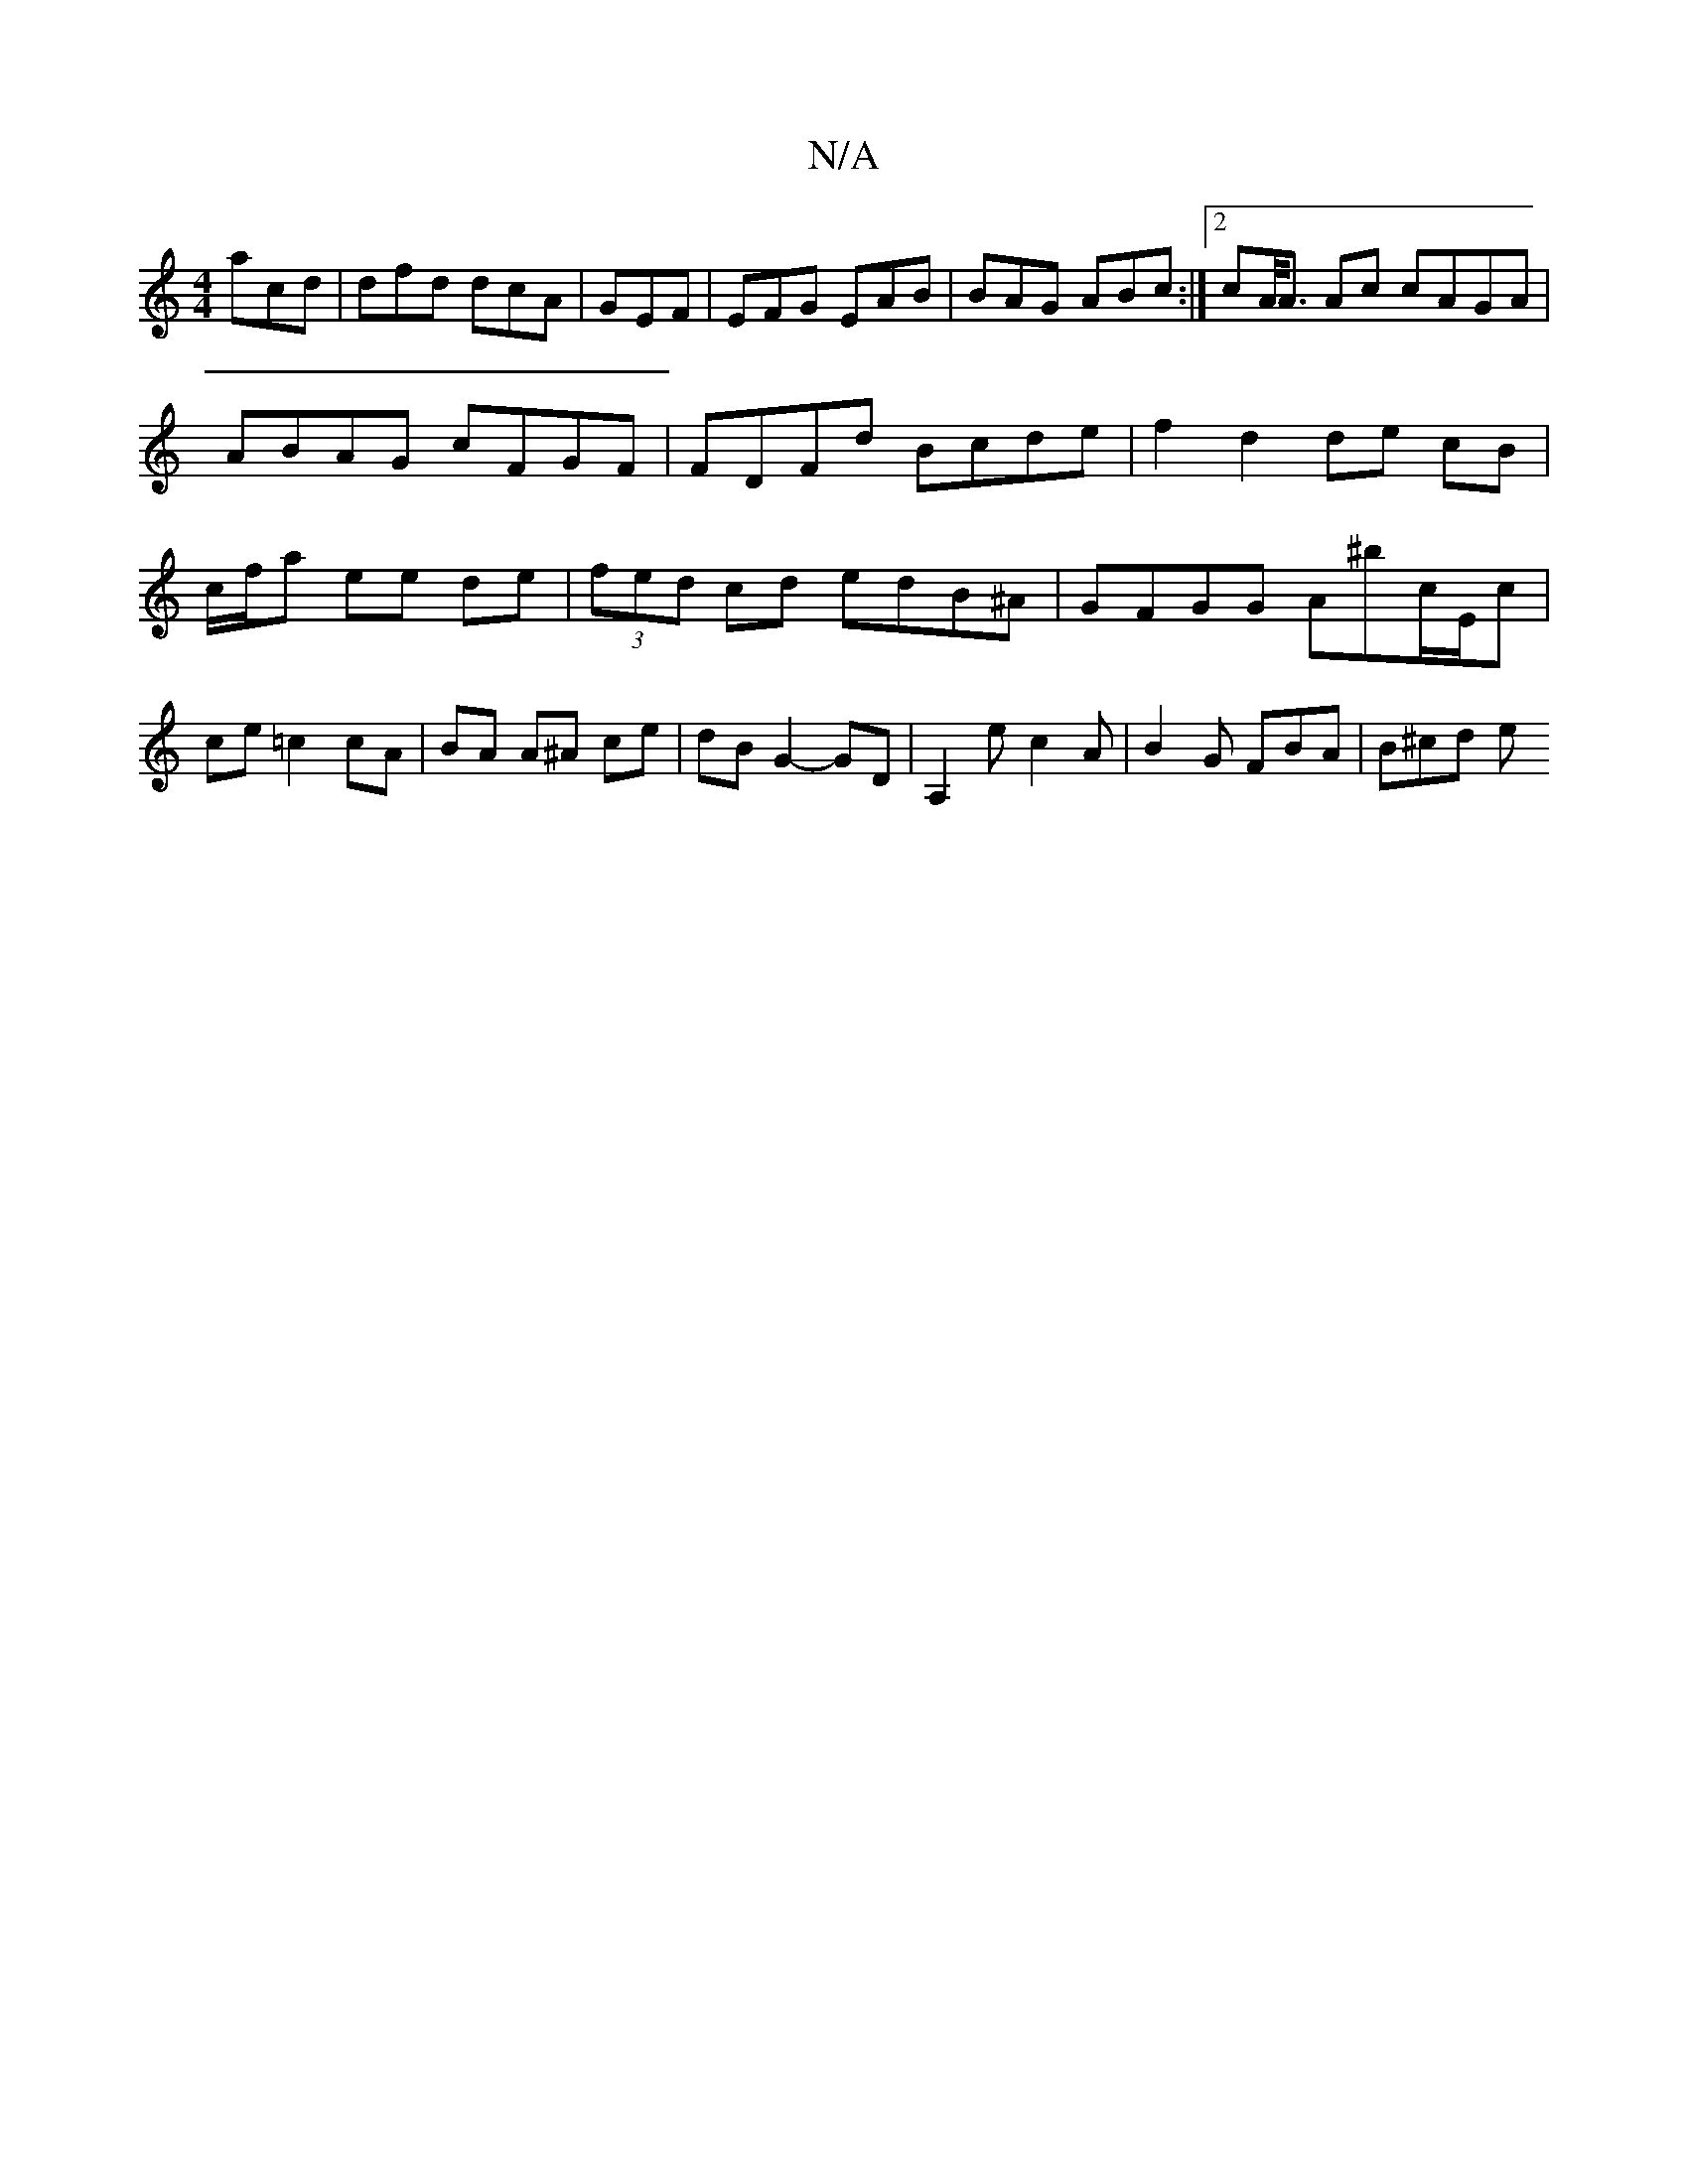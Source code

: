 X:1
T:N/A
M:4/4
R:N/A
K:Cmajor
 acd| dfd dcA|GEF|EFG EAB|BAG ABc:|2 cA/<A Ac cAGA | ABAG cFGF | FDFd Bcde | f2 d2 de cB | c/f/a ee de | (3fed cd edB^A | GFGG A^bc/E/c | ce =c2 cA |BA A^A ce | dB G2- GD| A,2e c2A | B2 G FBA | B^cd e